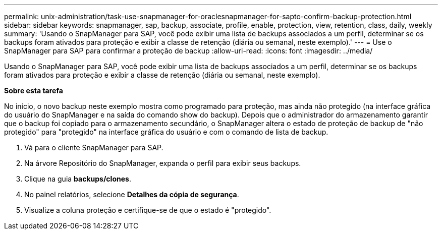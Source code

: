---
permalink: unix-administration/task-use-snapmanager-for-oraclesnapmanager-for-sapto-confirm-backup-protection.html 
sidebar: sidebar 
keywords: snapmanager, sap, backup, associate, profile, enable, protection, view, retention, class, daily, weekly 
summary: 'Usando o SnapManager para SAP, você pode exibir uma lista de backups associados a um perfil, determinar se os backups foram ativados para proteção e exibir a classe de retenção (diária ou semanal, neste exemplo).' 
---
= Use o SnapManager para SAP para confirmar a proteção de backup
:allow-uri-read: 
:icons: font
:imagesdir: ../media/


[role="lead"]
Usando o SnapManager para SAP, você pode exibir uma lista de backups associados a um perfil, determinar se os backups foram ativados para proteção e exibir a classe de retenção (diária ou semanal, neste exemplo).

*Sobre esta tarefa*

No início, o novo backup neste exemplo mostra como programado para proteção, mas ainda não protegido (na interface gráfica do usuário do SnapManager e na saída do comando show do backup). Depois que o administrador do armazenamento garantir que o backup foi copiado para o armazenamento secundário, o SnapManager altera o estado de proteção de backup de "não protegido" para "protegido" na interface gráfica do usuário e com o comando de lista de backup.

. Vá para o cliente SnapManager para SAP.
. Na árvore Repositório do SnapManager, expanda o perfil para exibir seus backups.
. Clique na guia *backups/clones*.
. No painel relatórios, selecione *Detalhes da cópia de segurança*.
. Visualize a coluna proteção e certifique-se de que o estado é "protegido".

